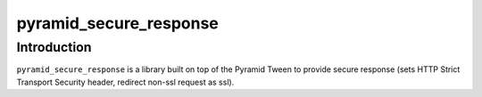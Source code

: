 pyramid_secure_response
=======================

Introduction
------------

``pyramid_secure_response`` is a library built on top of the Pyramid Tween to
provide secure response (sets HTTP Strict Transport Security header, redirect non-ssl request as ssl).
